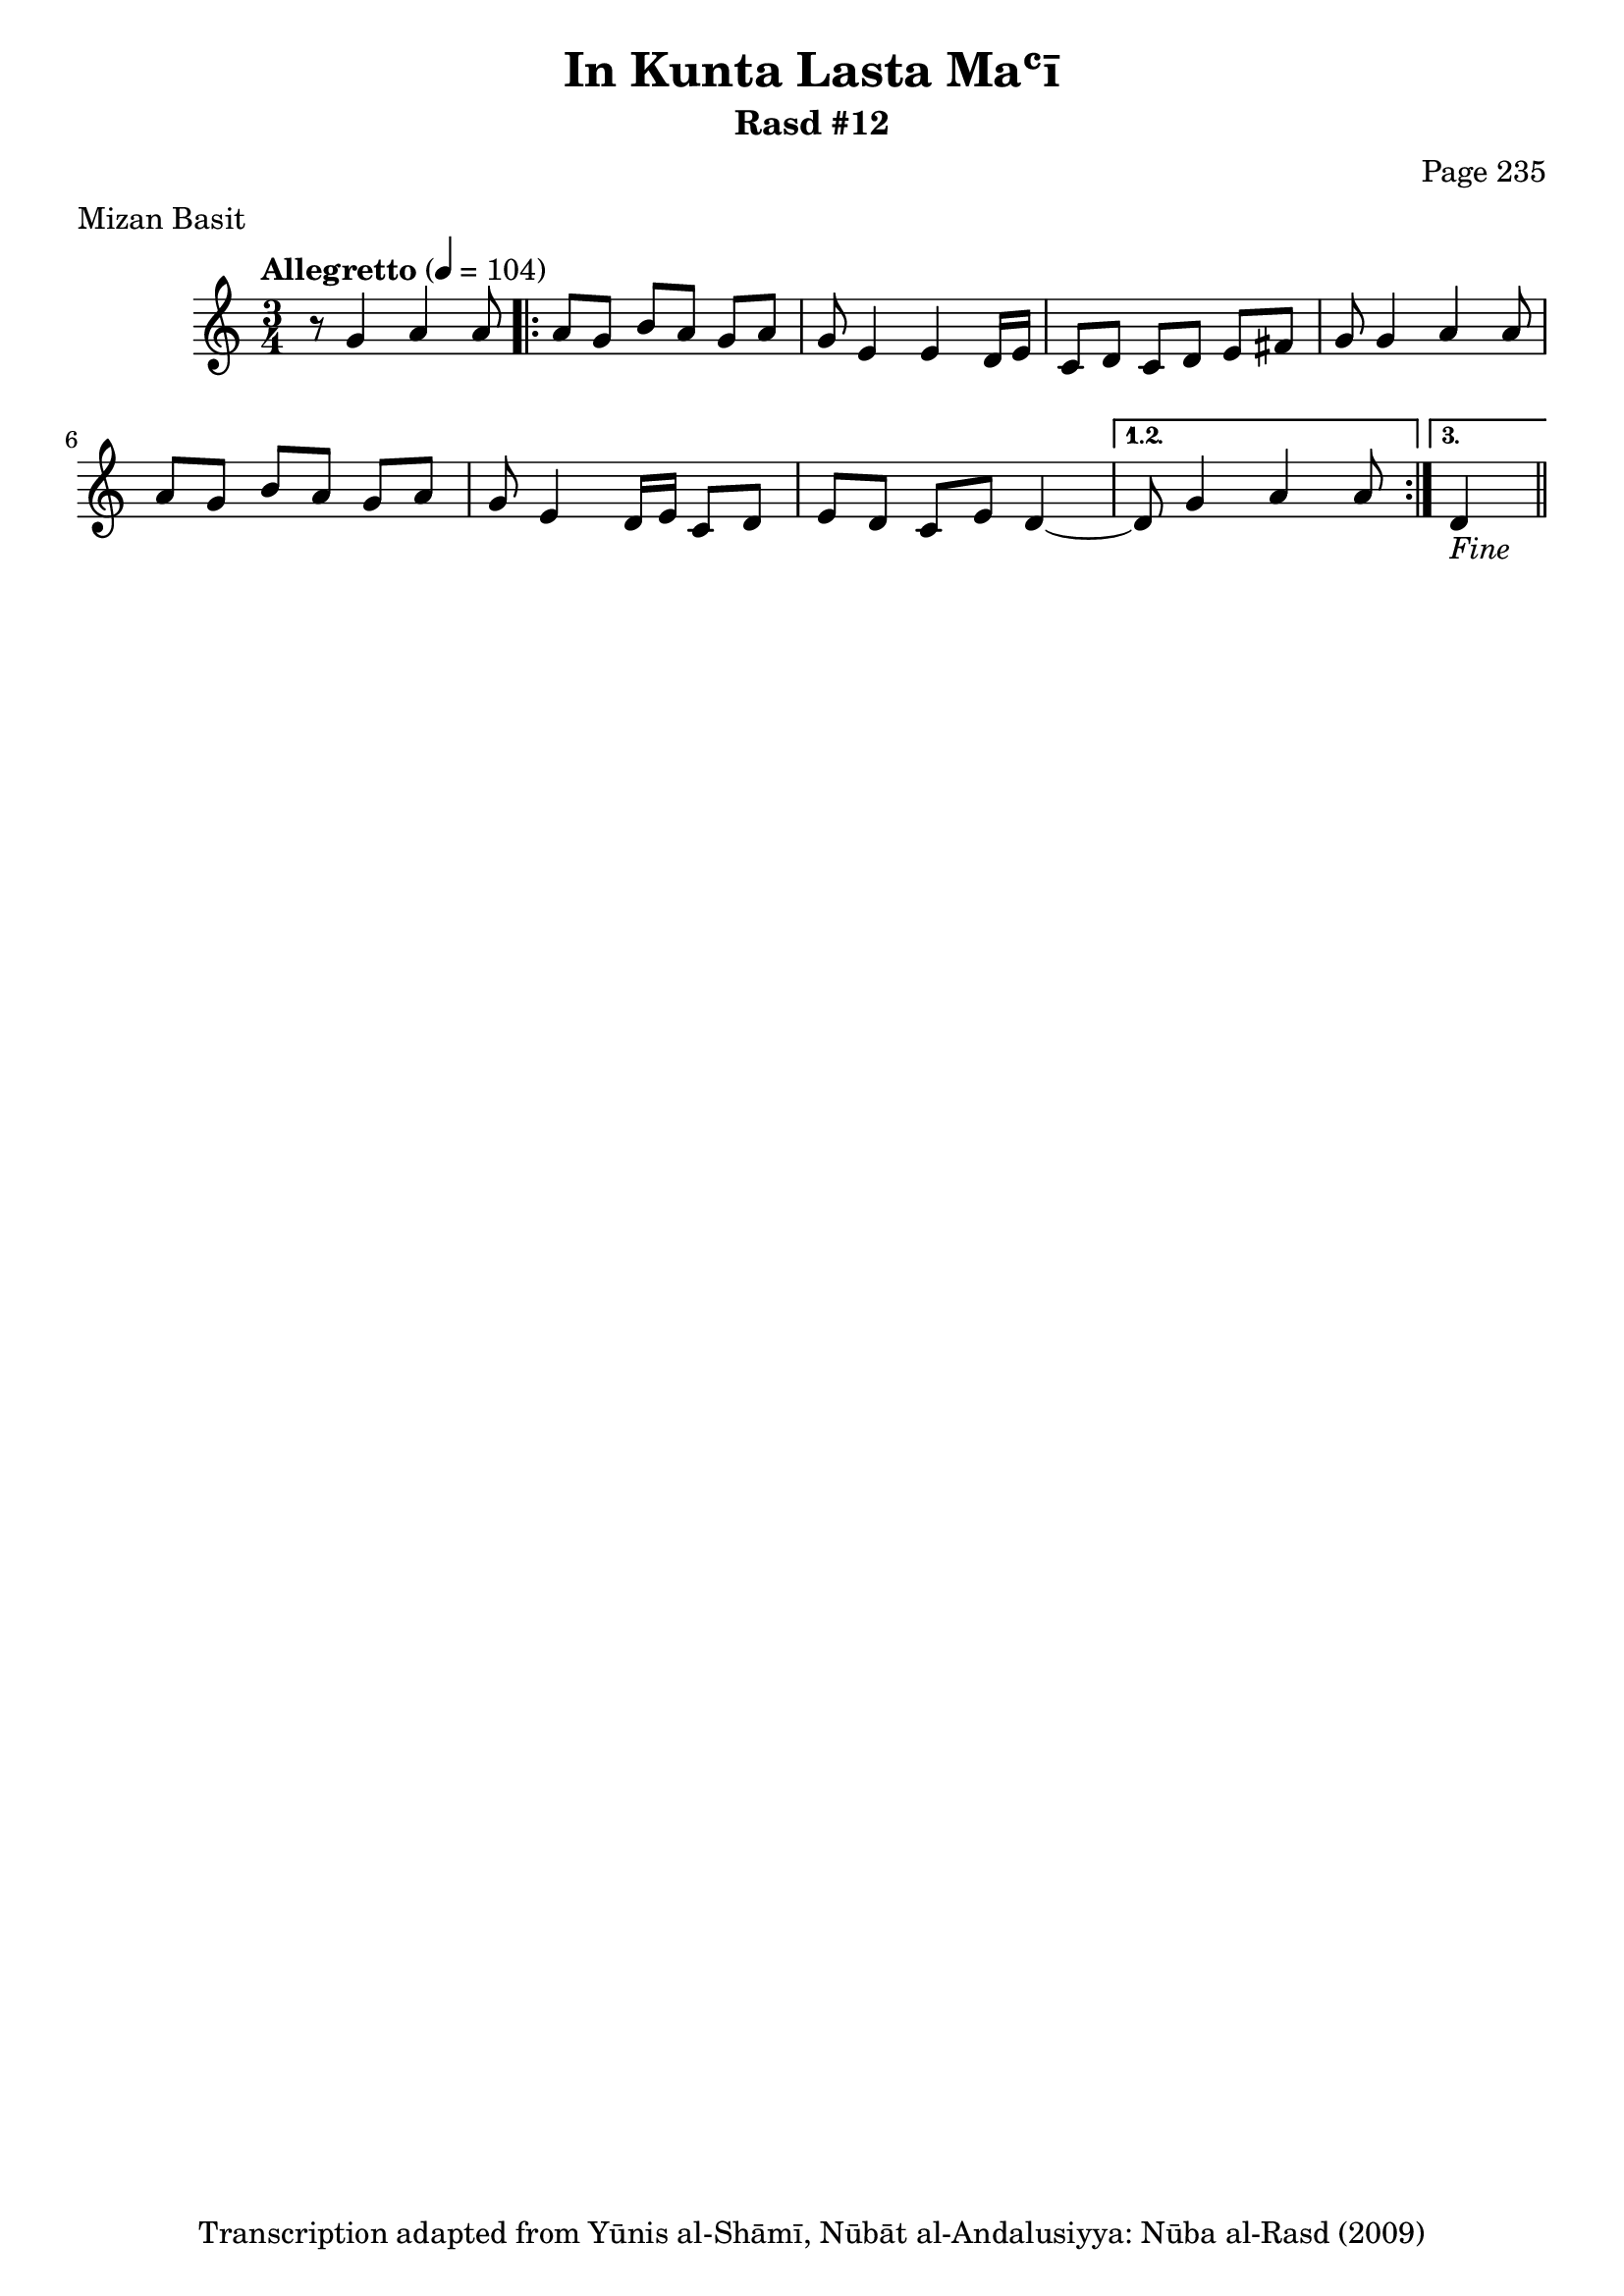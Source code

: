 \version "2.18.2"

\header {
	title = "In Kunta Lasta Maʿī"
	subtitle = "Rasd #12"
	composer = "Page 235"
	meter = "Mizan Basit"
	copyright = "Transcription adapted from Yūnis al-Shāmī, Nūbāt al-Andalusiyya: Nūba al-Rasd (2009)"
	tagline = ""
}

% VARIABLES

db = \bar "!"
dc = \markup { \right-align { \italic { "D.C. al Fine" } } }
ds = \markup { \right-align { \italic { "D.S. al Fine" } } }
dsalcoda = \markup { \right-align { \italic { "D.S. al Coda" } } }
dcalcoda = \markup { \right-align { \italic { "D.C. al Coda" } } }
fine = \markup { \italic { "Fine" } }
incomplete = \markup { \right-align "Incomplete: missing pages in scan. Following number is likely also missing" }
continue = \markup { \center-align "Continue..." }
segno = \markup { \musicglyph #"scripts.segno" }
coda = \markup { \musicglyph #"scripts.coda" }
error = \markup { { "Wrong number of beats in score" } }
repeaterror = \markup { { "Score appears to be missing repeat" } }
accidentalerror = \markup { { "Unclear accidentals" } }

% TRANSCRIPTION

\score {
	\relative d' {
		\clef "treble"
		\key c \major
		\time 3/4
			\set Timing.beamExceptions = #'()
			\set Timing.baseMoment = #(ly:make-moment 1/4)
			\set Timing.beatStructure = #'(1 1 1)
		\tempo "Allegretto" 4 = 104

		r8 g4 a a8 |

		\repeat volta 3 {

			a8 g b a g a |
			g e4 e d16 e |
			c8 d c d e fis |
			g g4 a a8 |
			a g b a g a |
			g e4 d16 e c8 d |
			e d c e d4~ |

		}

		\alternative {
			{ d8 g4 a a8 | }
			{ d,4_\fine \bar "||" }
		}

	}
	\layout {}
	\midi {}
}
